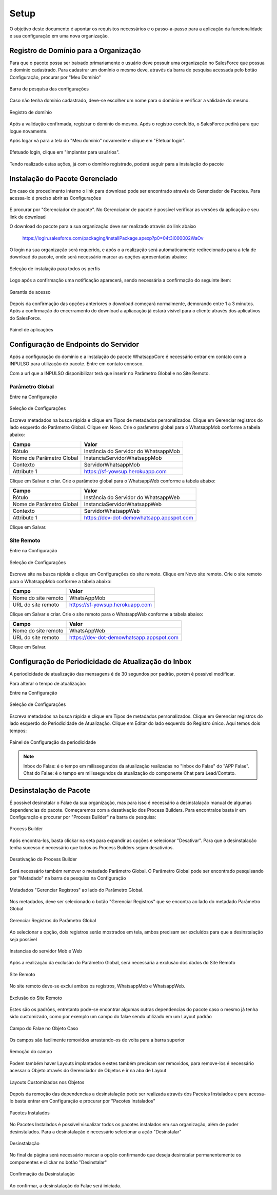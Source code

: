 
#################
Setup
#################

O objetivo deste documento é apontar os requisitos necessários e o passo-a-passo para a aplicação da funcionalidade e sua configuração em uma nova organização.

Registro de Domínio para a Organização
-----------------------

Para que o pacote possa ser baixado primariamente o usuário deve possuir uma organização no SalesForce que possua o domínio cadastrado. Para cadastrar um domínio o mesmo deve, através da barra de pesquisa acessada pelo botão Configuração, procurar por "Meu Domínio"

.. figure:: instalacao4.png
    :width: 250px
    :alt: Solidity logo
    :align: center
    
    Barra de pesquisa das configurações

Caso não tenha domínio cadastrado, deve-se escolher um nome para o domínio e verificar a validade do mesmo.

.. figure:: instalacao6.png
    :width: 620px
    :alt: Solidity logo
    :align: center
    
    Registro de domínio

Após a validação confirmada, registrar o domínio do mesmo. Após o registro concluído, o SalesForce pedirá para que logue novamente. 

Após logar vá para a tela do "Meu domínio" novamente e clique em "Efetuar login".

.. figure:: instalacao5.png
    :width: 600px
    :alt: Solidity logo
    :align: center

Efetuado login, clique em "Implantar para usuários".

.. figure:: instalacao10.png
    :width: 600px
    :alt: Solidity logo
    :align: center
    
Tendo realizado estas ações, já com o domínio registrado, poderá seguir para a instalação do pacote


Instalação do Pacote Gerenciado
-----------------------
Em caso de procedimento interno o link para download pode ser encontrado através do Gerenciador de Pacotes. Para acessa-lo é preciso abrir as Configurações

.. figure:: configurcao.png	
    :width: 270px
    :alt: Solidity logo
    :align: center

E procurar por "Gerenciador de pacote". No Gerenciador de pacote é possível verificar as versões da aplicação e seu link de download

O download do pacote para a sua organização deve ser realizado através do link abaixo
         
         https://login.salesforce.com/packaging/installPackage.apexp?p0=04t3i000002WaOv
         
O login na sua organização será requerido, e após o a realização será automaticamente redirecionado para a tela de download do pacote, onde será necessário marcar as opções apresentadas abaixo:

.. figure:: instalacao1.png
    :width: 620px
    :alt: Solidity logo
    :align: center
    
    Seleção de instalação para todos os perfis

Logo após a confirmação uma notificação aparecerá, sendo necessária a confirmação do seguinte item:
   
.. figure:: instalacao2.png
    :width: 620px
    :alt: Solidity logo
    :align: center
    
    Garantia de acesso
    
Depois da confirmação das opções anteriores o download começará normalmente, demorando entre 1 a 3 minutos. Após a confirmação do encerramento do download a apliacação já estará visível para o cliente através dos aplicativos do SalesForce.

.. figure:: instalacao3.png
    :width: 620px
    :alt: Solidity logo
    :align: center
    
    Painel de aplicações
        
Configuração de Endpoints do Servidor
-----------------------

Após a configuração do domínio e a instalação do pacote WhatsappCore é necessário entrar em contato com a INPULSO para utilização do pacote. Entre em contato conosco.

Com a url que a INPULSO disponibilizar terá que inserir no Parâmetro Global e no Site Remoto.

Parâmetro Global
~~~~~~~~~~~~

Entre na Configuração

.. figure:: configurcao.png
    :width: 350px
    :alt: Solidity logo
    :align: center
    
    Seleção de Configurações
    
Escreva metadados na busca rápida e clique em Tipos de metadados personalizados.
Clique em Gerenciar registros do lado esquerdo do Parâmetro Global.
Clique em Novo.
Crie o parâmetro global para o WhatsappMob conforme a tabela abaixo:

+----------------------------+--------------------------------------+
| Campo                      | Valor                                | 
+============================+======================================+
| Rótulo                     | Instância do Servidor do WhatsappMob | 
+----------------------------+--------------------------------------+
| Nome de Parâmetro Global   | InstanciaServidorWhatsappMob         |
+----------------------------+--------------------------------------+
| Contexto                   | ServidorWhatsappMob                  | 
+----------------------------+--------------------------------------+
| Attribute 1                | https://sf-yowsup.herokuapp.com      | 
+----------------------------+--------------------------------------+

Clique em Salvar e criar.
Crie o parâmetro global para o WhatsappWeb conforme a tabela abaixo:

+----------------------------+------------------------------------------+
| Campo                      | Valor                                    | 
+============================+==========================================+
| Rótulo                     | Instância do Servidor do WhatsappWeb     | 
+----------------------------+------------------------------------------+
| Nome de Parâmetro Global   | InstanciaServidorWhatsappWeb             |
+----------------------------+------------------------------------------+
| Contexto                   | ServidorWhatsappWeb                      | 
+----------------------------+------------------------------------------+
| Attribute 1                | https://dev-dot-demowhatsapp.appspot.com | 
+----------------------------+------------------------------------------+

Clique em Salvar.

Site Remoto
~~~~~~~~~~~~

Entre na Configuração

.. figure:: configurcao.png
    :width: 350px
    :alt: Solidity logo
    :align: center
    
    Seleção de Configurações
    
Escreva site na busca rápida e clique em Configurações do site remoto.
Clique em Novo site remoto.
Crie o site remoto para o WhatsappMob conforme a tabela abaixo:

+----------------------------+------------------------------------------+
| Campo                      | Valor                                    | 
+============================+==========================================+
| Nome do site remoto        | WhatsAppMob                              | 
+----------------------------+------------------------------------------+
| URL do site remoto         | https://sf-yowsup.herokuapp.com          |
+----------------------------+------------------------------------------+

Clique em Salvar e criar.
Crie o site remoto para o WhatsappWeb conforme a tabela abaixo:

+----------------------------+------------------------------------------+
| Campo                      | Valor                                    | 
+============================+==========================================+
| Nome do site remoto        | WhatsAppWeb                              | 
+----------------------------+------------------------------------------+
| URL do site remoto         | https://dev-dot-demowhatsapp.appspot.com |
+----------------------------+------------------------------------------+

Clique em Salvar.

    
Configuração de Periodicidade de Atualização do Inbox
-----------------------
	
A periodicidade de atualização das mensagens é de 30 segundos por padrão, porém é possível modificar.

Para alterar o tempo de atualização:

Entre na Configuração

.. figure:: configurcao.png
    :width: 350px
    :alt: Solidity logo
    :align: center
    
    Seleção de Configurações

Escreva metadados na busca rápida e clique em Tipos de metadados personalizados.
Clique em Gerenciar registros do lado esquerdo do Periodicidade de Atualização.
Clique em Editar do lado esquerdo do Registro único.
Aqui temos dois tempos:

.. figure:: instalacao8.png
    :width: 480px
    :alt: Solidity logo
    :align: center
    
    Painel de Configuração da periodicidade

.. Note:: Inbox do Falae: é o tempo em milissegundos da atualização realizadas no "Inbox do Falae" do "APP Falae".
   Chat do Falae: é o tempo em milissegundos da atualização do componente Chat para Lead/Contato.

Desinstalação de Pacote
-----------------------

É possível desinstalar o Falae da sua organização, mas para isso é necessário a desinstalação manual de algumas dependencias do pacote. Começaremos com a desativação dos Process Builders. Para encontralos basta ir em Configuração e procurar por "Process Builder" na barra de pesquisa:
 
.. figure:: Desinstalar4.png
    :width: 200px
    :alt: Solidity logo
    :align: center
    
    Process Builder

Após encontra-los, basta clickar na seta para expandir as opções e selecionar "Desativar". Para que a desinstalação tenha sucesso é necessário que todos os Process Builders sejam desativdos.

.. figure:: Desinstalar5.png
    :width: 950px
    :alt: Solidity logo
    :align: center
    
    Desativação do Process Builder
    
Será necessário também remover o metadado Parâmetro Global. O Parâmetro Global pode ser encontrado pesquisando por "Metadado" na barra de pesquisa na Configuração

.. figure:: Desinstalar6.png
    :width: 250px
    :alt: Solidity logo
    :align: center
    
    Metadados "Gerenciar Registros" ao lado do Parâmetro Global. 
    
Nos metadados, deve ser selecionado o botão "Gerenciar Registros" que se encontra ao lado do metadado Parâmetro Global     
    
.. figure:: Desinstalar7.png
    :width: 400px
    :alt: Solidity logo
    :align: center
    
    Gerenciar Registros do Parâmetro Global
    
Ao selecionar a opção, dois registros serão mostrados em tela, ambos precisam ser excluídos para que a desinstalação seja possível

.. figure:: Desinstalar8.png
    :width: 850px
    :alt: Solidity logo
    :align: center
    
    Instancias do servidor Mob e Web

Após a realização da exclusão do Parâmetro Global, será necessária a exclusão dos dados do Site Remoto

.. figure:: Desinstalar9.png
    :width: 250px
    :alt: Solidity logo
    :align: center
    
    Site Remoto
        
No site remoto deve-se exclui ambos os registros, WhatsappMob e WhatsappWeb.

.. figure:: Desinstalar10.png
    :width: 850px
    :alt: Solidity logo
    :align: center
    
    Exclusão do Site Remoto
 
Estes são os padrões, entretanto pode-se encontrar algumas outras dependencias do pacote caso o mesmo já tenha sido customizado, como por exemplo um campo do falae sendo utilizado em um Layout padrão

.. figure:: Desinstalar11.png
    :width: 850px
    :alt: Solidity logo
    :align: center
    
    Campo do Falae no Objeto Caso
    
Os campos são facilmente removidos arrastando-os de volta para a barra superior    
  
.. figure:: Desinstalar12.png
    :width: 500px
    :alt: Solidity logo
    :align: center
    
    Remoção do campo
 
Podem também haver Layouts implantados e estes também precisam ser removidos, para remove-los é necessário acessar o Objeto através do Gerenciador de Objetos e ir na aba de Layout 
 
.. figure:: Desinstalar13.png
    :width: 850px
    :alt: Solidity logo
    :align: center
    
    Layouts Customizados nos Objetos
 
Depois da remoção das dependencias a desinstalação pode ser realizada através dos Pacotes Instalados e para acessa-lo basta entrar em Configuração e procurar por "Pacotes Instalados"

.. figure:: Desinstalar1.png
    :width: 250px
    :alt: Solidity logo
    :align: center
    
    Pacotes Instalados

No Pacotes Instalados é possível visualizar todos os pacotes instalados em sua organização, além de poder desinstalados. Para a desinstalação é necessário selecionar a ação "Desinstalar"

.. figure:: Desinstalar2.png
    :width: 850px
    :alt: Solidity logo
    :align: center
    
    Desinstalação
    
No final da página será necessário marcar a opção confirmando que deseja desinstalar permanentemente os componentes e clickar no botão "Desinstalar"

.. figure:: Desinstalar3.png
    :width: 850px
    :alt: Solidity logo
    :align: center
    
    Confirmação da Desinstalação
    
Ao confirmar, a desinstalação do Falae será iniciada.

